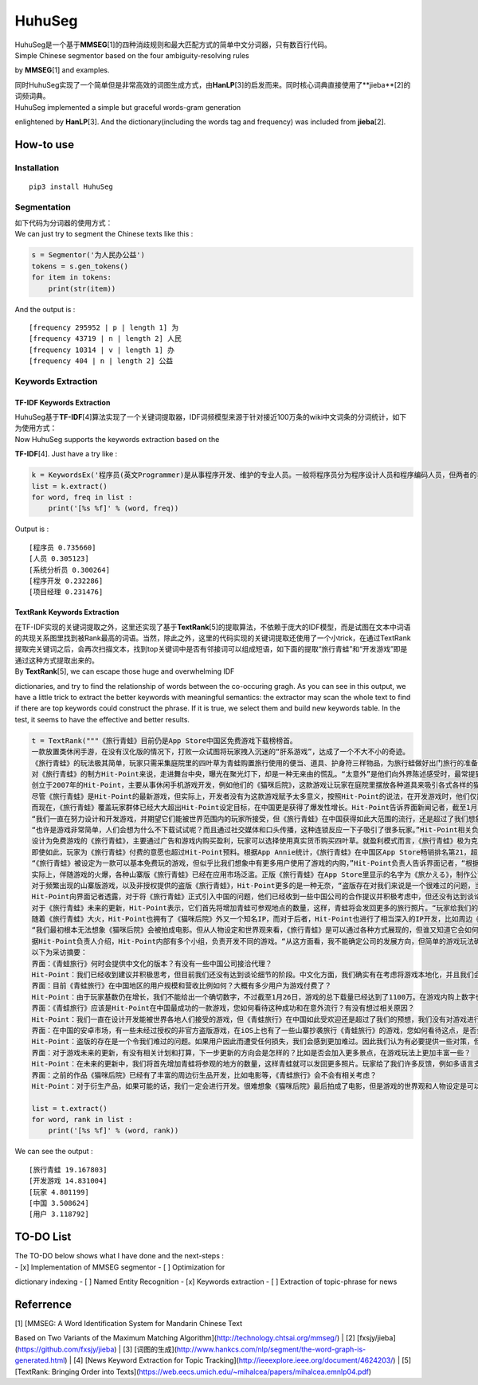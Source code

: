 HuhuSeg
=======

| HuhuSeg是一个基于\ **MMSEG**\ [1]的四种消歧规则和最大匹配方式的简单中文分词器，只有数百行代码。
| Simple Chinese segmentor based on the four ambiguity-resolving rules
by **MMSEG**\ [1] and examples.

| 同时HuhuSeg实现了一个简单但是非常高效的词图生成方式，由\ **HanLP**\ [3]的启发而来。同时核心词典直接使用了**jieba**\ [2]的词频词典。
| HuhuSeg implemented a simple but graceful words-gram generation
enlightened by **HanLP**\ [3]. And the dictionary(including the words
tag and frequency) was included from **jieba**\ [2].  

How-to use
----------

Installation
~~~~~~~~~~~~

::

    pip3 install HuhuSeg

Segmentation
~~~~~~~~~~~~

| 如下代码为分词器的使用方式：  
| We can just try to segment the Chinese texts like this :  

.. code:: python

    s = Segmentor('为人民办公益')
    tokens = s.gen_tokens()
    for item in tokens:
        print(str(item))

And the output is :

::

    [frequency 295952 | p | length 1] 为
    [frequency 43719 | n | length 2] 人民
    [frequency 10314 | v | length 1] 办
    [frequency 404 | n | length 2] 公益

Keywords Extraction
~~~~~~~~~~~~~~~~~~~

TF-IDF Keywords Extraction
^^^^^^^^^^^^^^^^^^^^^^^^^^

| HuhuSeg基于\ **TF-IDF**\ [4]算法实现了一个关键词提取器，IDF词频模型来源于针对接近100万条的wiki中文词条的分词统计，如下为使用方式：
| Now HuhuSeg supports the keywords extraction based on the
**TF-IDF**\ [4]. Just have a try like :  

.. code:: python

    k = KeywordsEx('程序员(英文Programmer)是从事程序开发、维护的专业人员。一般将程序员分为程序设计人员和程序编码人员，但两者的界限并不非常清楚，特别是在中国。软件从业人员分为初级程序员、高级程序员、系统分析员和项目经理四大类。')
    list = k.extract()
    for word, freq in list :
        print('[%s %f]' % (word, freq))

Output is :

::

    [程序员 0.735660]
    [人员 0.305123]
    [系统分析员 0.300264]
    [程序开发 0.232286]
    [项目经理 0.231476]

TextRank Keywords Extraction
^^^^^^^^^^^^^^^^^^^^^^^^^^^^

| 在TF-IDF实现的关键词提取之外，这里还实现了基于\ **TextRank**\ [5]的提取算法，不依赖于庞大的IDF模型，而是试图在文本中词语的共现关系图里找到被Rank最高的词语。当然，除此之外，这里的代码实现的关键词提取还使用了一个小trick，在通过TextRank提取完关键词之后，会再次扫描文本，找到top关键词中是否有邻接词可以组成短语，如下面的提取“旅行青蛙”和“开发游戏”即是通过这种方式提取出来的。
| By **TextRank**\ [5], we can escape those huge and overwhelming IDF
dictionaries, and try to find the relationship of words between the
co-occuring gragh. As you can see in this output, we have a little trick
to extract the better keywords with meaningful semantics: the extractor
may scan the whole text to find if there are top keywords could
construct the phrase. If it is true, we select them and build new
keywords table. In the test, it seems to have the effective and better
results.  

.. code:: python

    t = TextRank("""《旅行青蛙》目前仍是App Store中国区免费游戏下载榜榜首。
    一款放置类休闲手游，在没有汉化版的情况下，打败一众试图将玩家拽入沉迷的“肝系游戏”，达成了一个不大不小的奇迹。
    《旅行青蛙》的玩法极其简单，玩家只需采集庭院里的四叶草为青蛙购置旅行使用的便当、道具、护身符三样物品，为旅行蛙做好出门旅行的准备就可以了。游戏里的等待多过操作，也有人把它当成当下最火的“佛系”说法里的“佛系游戏”。
    对《旅行青蛙》的制方Hit-Point来说，走进舞台中央，曝光在聚光灯下，却是一种无来由的慌乱。“太意外”是他们向外界陈述感受时，最常提到的一个词语。
    创立于2007年的Hit-Point，主要从事休闲手机游戏开发，例如他们的《猫咪后院》，这款游戏让玩家在庭院里摆放各种道具来吸引各式各样的猫咪。在十年中，Hit-Point共开发了约30款游戏。
    尽管《旅行青蛙》是Hit-Point的最新游戏，但实际上，开发者没有为这款游戏赋予太多意义，按照Hit-Point的说法，在开发游戏时，他们仅简单设置了一个“10岁到30岁的女性”的目标客户范围。
    而现在，《旅行青蛙》覆盖玩家群体已经大大超出Hit-Point设定目标，在中国更是获得了爆发性增长。Hit-Point告诉界面新闻记者，截至1月26日，《旅行青蛙》下载总量已达到1100万，目前这个数字仍在迅速增长。根据日本媒体报道，在App Store的下载总量中，中国占95%，日本仅有2%。
    “我们一直在努力设计和开发游戏，并期望它们能被世界范围内的玩家所接受，但《旅行青蛙》在中国获得如此大范围的流行，还是超过了我们想象。”一位Hit-Point负责人告诉界面新闻记者，他们没有进行任何游戏推广。
    “也许是游戏非常简单，人们会想为什么不下载试试呢？而且通过社交媒体和口头传播，这种连锁反应一下子吸引了很多玩家。”Hit-Point相关负责人猜测游戏成功的原因时说道。
    设计为免费游戏的《旅行青蛙》，主要通过广告和游戏内购买盈利，玩家可以选择使用真实货币购买四叶草。就盈利模式而言，《旅行青蛙》极为克制，其内置广告是否观看被设定为用户选择，而游戏最大的内购金额也仅为25元人民币。
    即使如此，玩家为《旅行青蛙》付费的意愿也超过Hit-Point预料。根据App Annie统计，《旅行青蛙》在中国区App Store畅销排名第21，超过《阴阳师》、《荒野行动》等手游。
    “《旅行青蛙》被设定为一款可以基本免费玩的游戏，但似乎比我们想象中有更多用户使用了游戏的内购，”Hit-Point负责人告诉界面记者，“根据我们统计，在游戏的日活跃用户中，约有3%-8%选择了内购。”
    实际上，伴随游戏的火爆，各种山寨版《旅行青蛙》已经在应用市场泛滥。正版《旅行青蛙》在App Store里显示的名字为《旅かえる》，制作公司为Hit-Point Co,.Ltd，在App Store里评分4.3。而此前，玩家若在App Store搜索中文“旅行青蛙”，则会出现一款收费30元，名为“旅行青蛙.”的仿制版游戏，游戏玩法类似微信小游戏“跳一跳”，但该应用开发者显示“Song Yang”。目前，该游戏已经被苹果下架。
    对于频繁出现的山寨版游戏，以及非授权提供的盗版《旅行青蛙》，Hit-Point更多的是一种无奈，“盗版存在对我们来说是一个很难过的问题，当用户因为盗版受到任何损失时，我们会更加难过，对此我们认为有必要采取一些对策。不过首先，我们希望创造一个向用户传递正确信息的环境。”
    Hit-Point向界面记者透露，对于将《旅行青蛙》正式引入中国的问题，他们已经收到一些中国公司的合作提议并积极考虑中，但还没有达到谈论细节的阶段。关于《旅行青蛙》的中国文化，这家公司表示可能会和《旅行青蛙》的代理合作公司一同讨论。
    对于《旅行青蛙》未来的更新，Hit-Point表示，它们首先将增加青蛙可参观地点的数量，这样，青蛙将会发回更多的旅行照片。“玩家给我们的反馈非常积极，比如多语言支持和更多的旅行照片。我们会在不断更新游戏的同时一起处理玩家的请求。”
    随着《旅行青蛙》大火，Hit-Point也拥有了《猫咪后院》外又一个知名IP，而对于后者，Hit-Point也进行了相当深入的IP开发，比如周边《猫咪后院食谱》以及衍生电影。
    “我们最初根本无法想象《猫咪后院》会被拍成电影。但从人物设定和世界观来看，《旅行青蛙》是可以通过各种方式展现的，但谁又知道它会如何发展呢？”在《旅行青蛙》衍生品开发方面，Hit-Point表示，如有机会，一定会进行相关研究。
    据Hit-Point负责人介绍，Hit-Point内部有多个小组，负责开发不同的游戏。“从这方面看，我不能确定公司的发展方向，但简单的游戏玩法确实是我们吸引广泛玩家群体的重要理念。在思考未来的游戏制作方向时，这会是我们的重要考虑点。”上述负责人表示。
    以下为采访摘要：
    界面：《青蛙旅行》何时会提供中文化的版本？有没有一些中国公司接洽代理？
    Hit-Point：我们已经收到建议并积极思考，但目前我们还没有达到谈论细节的阶段。中文化方面，我们确实有在考虑将游戏本地化，并且我们会与代理合作公司一起讨论。
    界面：目前《青蛙旅行》在中国地区的用户规模和营收比例如何？大概有多少用户为游戏付费了？
    Hit-Point：由于玩家基数仍在增长，我们不能给出一个确切数字，不过截至1月26日，游戏的总下载量已经达到了1100万。在游戏内购上数字也在迅速变化，我们统计到在日活跃用户中，有3%-8%的玩家使用了内购购买了三叶草。《青蛙旅行》是一款基本上可以免费玩的游戏，但似乎有比我们想象中更多的用户进行了内购。
    界面：《青蛙旅行》应该是Hit-Point在中国最成功的一款游戏，您如何看待这种成功和在意外流行？有没有想过相关原因？
    Hit-Point：我们一直在设计开发能被世界各地人们接受的游戏，但《青蛙旅行》在中国如此受欢迎还是超过了我们的预想，我们没有对游戏进行任何推广。人们喜欢这款游戏可能的原因是，《青蛙旅行》设计非常简单，所以人们非常愿意尝试这款游戏。另外，基于社交媒体和人们口头传播，让它产生了传播上的连锁反应。
    界面：在中国的安卓市场，有一些未经过授权的非官方盗版游戏，在iOS上也有了一些山寨抄袭旅行《青蛙旅行》的游戏，您如何看待这点，是否会考虑采取维权行动？
    Hit-Point：盗版的存在是一个令我们难过的问题。如果用户因此而遭受任何损失，我们会感到更加难过。因此我们认为有必要提供一些对策，但首先，我们希望创造一个能够向用户传达正确信息的环境。
    界面：对于游戏未来的更新，有没有相关计划和打算，下一步更新的方向会是怎样的？比如是否会加入更多景点，在游戏玩法上更加丰富一些？
    Hit-Point：在未来的更新中，我们将首先增加青蛙将参观的地方的数量，这样青蛙就可以发回更多照片。玩家给了我们许多反馈，例如多语言支持等，我们会在不断更新的同时也一并处理这些反馈。
    界面：之前的作品《猫咪后院》已经有了丰富的周边衍生品开发，比如电影等，《青蛙旅行》会不会有相关考虑？
    Hit-Point：对于衍生产品，如果可能的话，我们一定会进行开发。很难想象《猫咪后院》最后拍成了电影，但是游戏的世界观和人物设定是可以以各种方式利用的，所以谁会想到未来会发生什么呢？""")

    list = t.extract()
    for word, rank in list :
        print('[%s %f]' % (word, rank))

We can see the output :

::

    [旅行青蛙 19.167803]
    [开发游戏 14.831004]
    [玩家 4.801199]
    [中国 3.508624]
    [用户 3.118792]

TO-DO List
----------

| The TO-DO below shows what I have done and the next-steps :
| - [x] Implementation of MMSEG segmentor - [ ] Optimization for
dictionary indexing - [ ] Named Entity Recognition - [x] Keywords
extraction - [ ] Extraction of topic-phrase for news

Referrence
----------

| [1] [MMSEG: A Word Identification System for Mandarin Chinese Text
Based on Two Variants of the Maximum Matching
Algorithm](http://technology.chtsai.org/mmseg/)
| [2] [fxsjy/jieba](https://github.com/fxsjy/jieba)
| [3]
[词图的生成](http://www.hankcs.com/nlp/segment/the-word-graph-is-generated.html)
| [4] [News Keyword Extraction for Topic
Tracking](http://ieeexplore.ieee.org/document/4624203/)
| [5] [TextRank: Bringing Order into
Texts](https://web.eecs.umich.edu/~mihalcea/papers/mihalcea.emnlp04.pdf)
